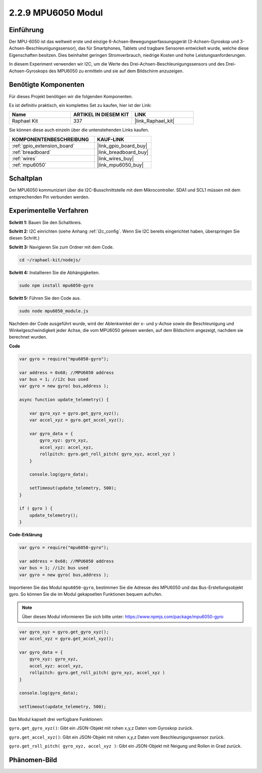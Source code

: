 .. _2.2.9_js:

2.2.9 MPU6050 Modul
====================

Einführung
----------

Der MPU-6050 ist das weltweit erste und einzige 6-Achsen-Bewegungserfassungsgerät (3-Achsen-Gyroskop und 3-Achsen-Beschleunigungssensor), das für Smartphones, Tablets und tragbare Sensoren entwickelt wurde, welche diese Eigenschaften besitzen. Dies beinhaltet geringen Stromverbrauch, niedrige Kosten und hohe Leistungsanforderungen.

In diesem Experiment verwenden wir I2C, um die Werte des Drei-Achsen-Beschleunigungssensors und des Drei-Achsen-Gyroskops des MPU6050 zu ermitteln und sie auf dem Bildschirm anzuzeigen.

Benötigte Komponenten
----------------------

Für dieses Projekt benötigen wir die folgenden Komponenten.

.. image:: ../img/list_2.2.6.png

Es ist definitiv praktisch, ein komplettes Set zu kaufen, hier ist der Link:

.. list-table::
    :widths: 20 20 20
    :header-rows: 1

    *   - Name	
        - ARTIKEL IN DIESEM KIT
        - LINK
    *   - Raphael Kit
        - 337
        - |link_Raphael_kit|

Sie können diese auch einzeln über die untenstehenden Links kaufen.

.. list-table::
    :widths: 30 20
    :header-rows: 1

    *   - KOMPONENTENBESCHREIBUNG
        - KAUF-LINK

    *   - :ref:`gpio_extension_board`
        - |link_gpio_board_buy|
    *   - :ref:`breadboard`
        - |link_breadboard_buy|
    *   - :ref:`wires`
        - |link_wires_buy|
    *   - :ref:`mpu6050`
        - |link_mpu6050_buy|

Schaltplan
----------

Der MPU6050 kommuniziert über die I2C-Busschnittstelle mit dem Mikrocontroller. SDA1 und SCL1 müssen mit dem entsprechenden Pin verbunden werden.

.. image:: ../img/image330.png

Experimentelle Verfahren
-------------------------------

**Schritt 1:** Bauen Sie den Schaltkreis.

.. image:: ../img/image227.png

**Schritt 2:** I2C einrichten (siehe Anhang :ref:`i2c_config`. Wenn Sie I2C bereits eingerichtet haben, überspringen Sie diesen Schritt.)

**Schritt 3:** Navigieren Sie zum Ordner mit dem Code.

.. raw:: html

   <run></run>

.. code-block::

    cd ~/raphael-kit/nodejs/

**Schritt 4:** Installieren Sie die Abhängigkeiten.

.. raw:: html

   <run></run>

.. code-block::

    sudo npm install mpu6050-gyro

**Schritt 5:** Führen Sie den Code aus.

.. raw:: html

   <run></run>

.. code-block::

    sudo node mpu6050_module.js

Nachdem der Code ausgeführt wurde, wird der Ablenkwinkel der x- und y-Achse sowie die Beschleunigung und Winkelgeschwindigkeit jeder Achse, die vom MPU6050 gelesen werden, auf dem Bildschirm angezeigt, nachdem sie berechnet wurden.

**Code**

.. code-block:: js

    var gyro = require("mpu6050-gyro");
    
    var address = 0x68; //MPU6050 address
    var bus = 1; //i2c bus used   
    var gyro = new gyro( bus,address );
    
    async function update_telemetry() {
        
        var gyro_xyz = gyro.get_gyro_xyz();
        var accel_xyz = gyro.get_accel_xyz();
        
        var gyro_data = {
            gyro_xyz: gyro_xyz,
            accel_xyz: accel_xyz,
            rollpitch: gyro.get_roll_pitch( gyro_xyz, accel_xyz )
        }
        
        console.log(gyro_data);
        
        setTimeout(update_telemetry, 500);
    }
    
    if ( gyro ) {
        update_telemetry();
    }

**Code-Erklärung**

.. code-block:: js

    var gyro = require("mpu6050-gyro");
    
    var address = 0x68; //MPU6050 address
    var bus = 1; //i2c bus used   
    var gyro = new gyro( bus,address );

Importieren Sie das Modul ``mpu6050-gyro``, bestimmen Sie die Adresse des MPU6050 und das Bus-Erstellungsobjekt gyro.
So können Sie die im Modul gekapselten Funktionen bequem aufrufen.

.. note:: 
    Über dieses Modul informieren Sie sich bitte unter: https://www.npmjs.com/package/mpu6050-gyro

.. code-block:: js

    var gyro_xyz = gyro.get_gyro_xyz();
    var accel_xyz = gyro.get_accel_xyz();
    
    var gyro_data = {
        gyro_xyz: gyro_xyz,
        accel_xyz: accel_xyz,
        rollpitch: gyro.get_roll_pitch( gyro_xyz, accel_xyz )
    }
    
    console.log(gyro_data);
    
    setTimeout(update_telemetry, 500);

Das Modul kapselt drei verfügbare Funktionen:

``gyro.get_gyro_xyz()``: Gibt ein JSON-Objekt mit rohen x,y,z Daten vom Gyroskop zurück.

``gyro.get_accel_xyz()``: Gibt ein JSON-Objekt mit rohen x,y,z Daten vom Beschleunigungssensor zurück.

``gyro.get_roll_pitch( gyro_xyz, accel_xyz )``: Gibt ein JSON-Objekt mit Neigung und Rollen in Grad zurück.

Phänomen-Bild
--------------------

.. image:: ../img/image228.jpeg
    